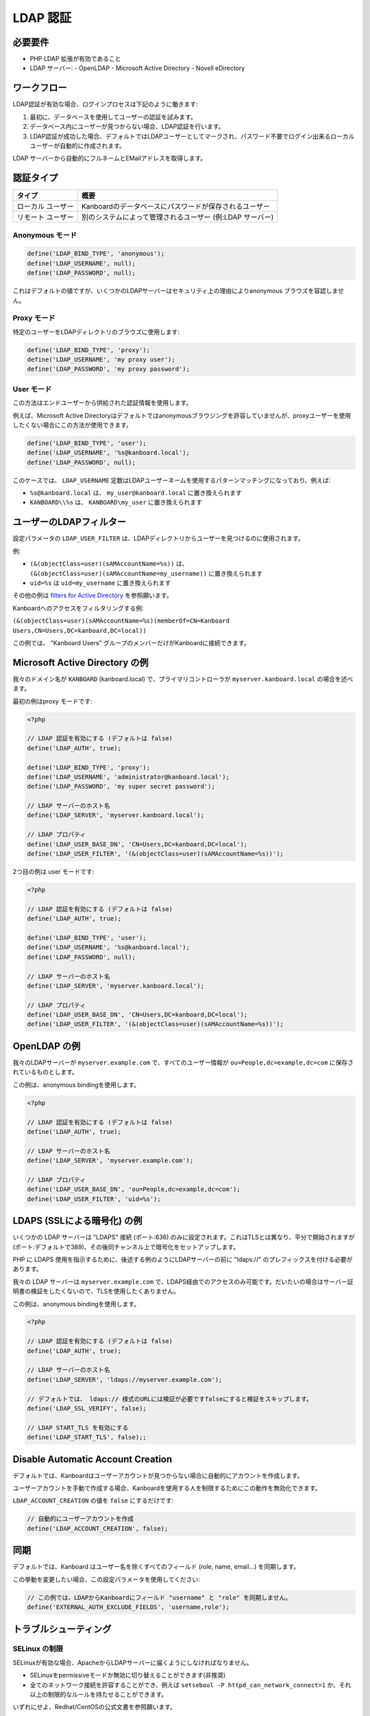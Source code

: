 LDAP 認証
===================

必要要件
------------

-  PHP LDAP 拡張が有効であること
-  LDAP サーバー:
   -  OpenLDAP
   -  Microsoft Active Directory
   -  Novell eDirectory

ワークフロー
--------

LDAP認証が有効な場合、ログインプロセスは下記のように働きます:

1. 最初に、データベースを使用してユーザーの認証を試みます。
2. データベース内にユーザーが見つからない場合、LDAP認証を行います。
3. LDAP認証が成功した場合、デフォルトではLDAPユーザーとしてマークされ、パスワード不要でログイン出来るローカルユーザーが自動的に作成されます。

LDAP サーバーから自動的にフルネームとEMailアドレスを取得します。

認証タイプ
--------------------

+-----------+----------------------------------------------------------+
| タイプ    | 概要                                                     |
+===========+==========================================================+
| ローカル  | Kanboardのデータベースにパスワードが保存されるユーザー   |
| ユーザー  |                                                          |
+-----------+----------------------------------------------------------+
| リモート  | 別のシステムによって管理されるユーザー                   |
| ユーザー  | (例:LDAP サーバー)                                       |
+-----------+----------------------------------------------------------+

.. 注意::

    推奨する認証方法は ``Proxy`` です。

Anonymous モード
~~~~~~~~~~~~~~

.. code:: php

    define('LDAP_BIND_TYPE', 'anonymous');
    define('LDAP_USERNAME', null);
    define('LDAP_PASSWORD', null);

これはデフォルトの値ですが、いくつかのLDAPサーバーはセキュリティ上の理由によりanonymous ブラウズを容認しません。

Proxy モード
~~~~~~~~~~

特定のユーザーをLDAPディレクトリのブラウズに使用します:

.. code:: php

    define('LDAP_BIND_TYPE', 'proxy');
    define('LDAP_USERNAME', 'my proxy user');
    define('LDAP_PASSWORD', 'my proxy password');

User モード
~~~~~~~~~

この方法はエンドユーザーから供給された認証情報を使用します。

例えば、Microsoft Active Directoryはデフォルトではanonymousブラウジングを許容していませんが、proxyユーザーを使用したくない場合にこの方法が使用できます。

.. code:: php

    define('LDAP_BIND_TYPE', 'user');
    define('LDAP_USERNAME', '%s@kanboard.local');
    define('LDAP_PASSWORD', null);

このケースでは、 ``LDAP_USERNAME``  定数はLDAPユーザーネームを使用するパターンマッチングになっており、例えば:

-  ``%s@kanboard.local`` は、 ``my_user@kanboard.local`` に置き換えられます
-  ``KANBOARD\\%s`` は、  ``KANBOARD\my_user`` に置き換えられます

ユーザーのLDAPフィルター
----------------

設定パラメータの ``LDAP_USER_FILTER`` は、LDAPディレクトリからユーザーを見つけるのに使用されます。

例:

-  ``(&(objectClass=user)(sAMAccountName=%s))`` は、
   ``(&(objectClass=user)(sAMAccountName=my_username))`` に置き換えられます
-  ``uid=%s`` は ``uid=my_username`` に置き換えられます

その他の例は  `filters for Active
Directory <http://social.technet.microsoft.com/wiki/contents/articles/5392.active-directory-ldap-syntax-filters.aspx>`__ を参照願います。

Kanboardへのアクセスをフィルタリングする例:

``(&(objectClass=user)(sAMAccountName=%s)(memberOf=CN=Kanboard Users,CN=Users,DC=kanboard,DC=local))``

この例では、 "Kanboard Users"  グループのメンバーだけがKanboardに接続できます。

Microsoft Active Directory の例
--------------------------------------

我々のドメイン名が ``KANBOARD`` (kanboard.local) で、プライマリコントローラが ``myserver.kanboard.local`` の場合を述べます。

最初の例はproxy モードです:

.. code:: php

    <?php

    // LDAP 認証を有効にする (デフォルトは false)
    define('LDAP_AUTH', true);

    define('LDAP_BIND_TYPE', 'proxy');
    define('LDAP_USERNAME', 'administrator@kanboard.local');
    define('LDAP_PASSWORD', 'my super secret password');

    // LDAP サーバーのホスト名
    define('LDAP_SERVER', 'myserver.kanboard.local');

    // LDAP プロパティ
    define('LDAP_USER_BASE_DN', 'CN=Users,DC=kanboard,DC=local');
    define('LDAP_USER_FILTER', '(&(objectClass=user)(sAMAccountName=%s))');

2つ目の例は user モードです:

.. code:: php

    <?php

    // LDAP 認証を有効にする (デフォルトは false)
    define('LDAP_AUTH', true);

    define('LDAP_BIND_TYPE', 'user');
    define('LDAP_USERNAME', '%s@kanboard.local');
    define('LDAP_PASSWORD', null);

    // LDAP サーバーのホスト名
    define('LDAP_SERVER', 'myserver.kanboard.local');

    // LDAP プロパティ
    define('LDAP_USER_BASE_DN', 'CN=Users,DC=kanboard,DC=local');
    define('LDAP_USER_FILTER', '(&(objectClass=user)(sAMAccountName=%s))');

OpenLDAP の例
--------------------

我々のLDAPサーバーが ``myserver.example.com`` で、すべてのユーザー情報が ``ou=People,dc=example,dc=com`` に保存されているものとします。

この例は、anonymous bindingを使用します。

.. code:: php

    <?php

    // LDAP 認証を有効にする (デフォルトは false)
    define('LDAP_AUTH', true);

    // LDAP サーバーのホスト名
    define('LDAP_SERVER', 'myserver.example.com');

    // LDAP プロパティ
    define('LDAP_USER_BASE_DN', 'ou=People,dc=example,dc=com');
    define('LDAP_USER_FILTER', 'uid=%s');

LDAPS (SSLによる暗号化) の例
----------------------------------

いくつかの LDAP サーバーは "LDAPS" 接続 (ポート:636) のみに設定されます。これはTLSとは異なり、平分で開始されますが(ポート:デフォルトで389)、その後同チャンネル上で暗号化をセットアップします。

PHP に LDAPS 使用を指示するために、後述する例のようにLDAPサーバーの前に "ldaps://"  のプレフィックスを付ける必要があります。

我々の LDAP サーバーは ``myserver.example.com`` で、LDAPS経由でのアクセスのみ可能です。だいたいの場合はサーバー証明書の検証をしたくないので、TLSを使用したくありません。

この例は、anonymous bindingを使用します。

.. code:: php

    <?php

    // LDAP 認証を有効にする (デフォルトは false)
    define('LDAP_AUTH', true);

    // LDAP サーバーのホスト名
    define('LDAP_SERVER', 'ldaps://myserver.example.com');

    // デフォルトでは、 ldaps:// 様式のURLには検証が必要ですfalseにすると検証をスキップします。
    define('LDAP_SSL_VERIFY', false);

    // LDAP START_TLS を有効にする
    define('LDAP_START_TLS', false);;

Disable Automatic Account Creation
----------------------------------

デフォルトでは、Kanboardはユーザーアカウントが見つからない場合に自動的にアカウントを作成します。

ユーザーアカウントを手動で作成する場合、Kanboardを使用する人を制限するためにこの動作を無効化できます。

``LDAP_ACCOUNT_CREATION`` の値を ``false`` にするだけです:

.. code:: php

    // 自動的にユーザーアカウントを作成
    define('LDAP_ACCOUNT_CREATION', false);

同期
---------------

デフォルトでは、Kanboard はユーザー名を除くすべてのフィールド (role, name, email...) を同期します。

この挙動を変更したい場合、この設定パラメータを使用してください:

.. code:: bash

    // この例では、LDAPからKanboardにフィールド "username" と "role" を同期しません。
    define('EXTERNAL_AUTH_EXCLUDE_FIELDS', 'username,role');

トラブルシューティング
---------------

SELinux の制限
~~~~~~~~~~~~~~~~~~~~

SELinuxが有効な場合、ApacheからLDAPサーバーに届くようにしなければなりません。

-  SELinuxをpermissiveモードか無効に切り替えることができます(非推奨)
-  全てのネットワーク接続を許容することができ、例えば
   ``setsebool -P httpd_can_network_connect=1`` か、それ以上の制限的なルールを持たせることができます。

いずれにせよ、Redhat/CentOSの公式文書を参照願います。

デバッグモード
~~~~~~~~~~

LDAP認証が正しくセットアップできない場合、デバッグモードを有効にして、ログファイルを見ることができます。
